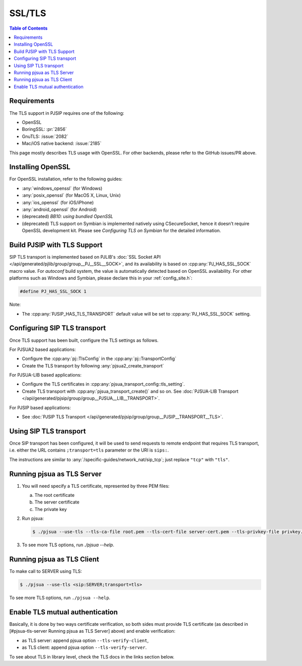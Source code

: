 .. _guide_ssl:

SSL/TLS
=========================================

.. contents:: Table of Contents
    :depth: 2


Requirements
------------

The TLS support in PJSIP requires one of the following:

- OpenSSL
- BoringSSL: :pr:`2856`
- GnuTLS: :issue:`2082`
- Mac/iOS native backend: :issue:`2185`

This page mostly describes TLS usage with OpenSSL. For other backends, please refer to the GitHub issues/PR above.


Installing  OpenSSL
----------------------------------------

For OpenSSL installation, refer to the following guides:

- :any:`windows_openssl` (for Windows)
- :any:`posix_openssl` (for MacOS X, Linux, Unix)
- :any:`ios_openssl` (for iOS/iPhone)
- :any:`android_openssl` (for Android)
- (deprecated) *BB10: using bundled OpenSSL*
- (deprecated) TLS support on Symbian is implemented natively using CSecureSocket,
  hence it doesn’t require OpenSSL development kit. Please see *Configuring TLS on Symbian* for the
  detailed information.


Build PJSIP with TLS Support
----------------------------

SIP TLS transport is implemented based on PJLIB's 
:doc:`SSL Socket API </api/generated/pjlib/group/group__PJ__SSL__SOCK>`,
and its availability is based on :cpp:any:`PJ_HAS_SSL_SOCK` macro value. For
*autoconf* build system, the value is automatically detected based on
OpenSSL availability. For other platforms such as Windows and Symbian,
please declare this in your :ref:`config_site.h`:

.. code-block:: c

   #define PJ_HAS_SSL_SOCK 1

Note: 

- The :cpp:any:`PJSIP_HAS_TLS_TRANSPORT` default value will be set to
  :cpp:any:`PJ_HAS_SSL_SOCK` setting. 


Configuring SIP TLS transport
-------------------------------
Once TLS support has been built, configure the TLS settings as follows.

For PJSUA2 based applications:

- Configure the :cpp:any:`pj::TlsConfig` in the :cpp:any:`pj::TransportConfig`
- Create the TLS transport by following :any:`pjsua2_create_transport`


For PJSUA-LIB based applications:

- Configure the TLS certificates in :cpp:any:`pjsua_transport_config::tls_setting`.
- Create TLS transport with :cpp:any:`pjsua_transport_create()` and so on. See
  :doc:`PJSUA-LIB Transport </api/generated/pjsip/group/group__PJSUA__LIB__TRANSPORT>`.

For PJSIP based applications:

- See  :doc:`PJSIP TLS Transport </api/generated/pjsip/group/group__PJSIP__TRANSPORT__TLS>`.


Using SIP TLS transport
-------------------------------
Once SIP transport has been configured, it will be used to send requests to remote endpoint
that requires TLS transport, i.e. either the URL contains ``;transport=tls`` parameter
or the URI is ``sips:``.

The instructions are similar to :any:`/specific-guides/network_nat/sip_tcp`; just replace
``"tcp"`` with ``"tls"``.


Running pjsua as TLS Server
------------------------------------------------

1. You will need specify a TLS certificate, represented by three PEM
   files:

   a. The root certificate
   b. The server certificate
   c. The private key

2. Run pjsua:

   .. code-block:: shell

      $ ./pjsua --use-tls --tls-ca-file root.pem --tls-cert-file server-cert.pem --tls-privkey-file privkey.pem


3. To see more TLS options, run `./pjsua --help`.


Running pjsua as TLS Client
------------------------------------------------
To make call to SERVER using TLS:


.. code-block:: shell

   $ ./pjsua --use-tls <sip:SERVER;transport=tls>

To see more TLS options, run ``./pjsua --help``.


Enable TLS mutual authentication
-------------------------------------------

Basically, it is done by two ways certificate verification, so both
sides must provide TLS certificate (as described in [#pjsua-tls-server
Running pjsua as TLS Server] above) and enable verification: 

- as TLS server: append pjsua option ``--tls-verify-client``, 
- as TLS client: append pjsua option ``--tls-verify-server``.

To see about TLS in library level, check the TLS docs in the links
section below.
